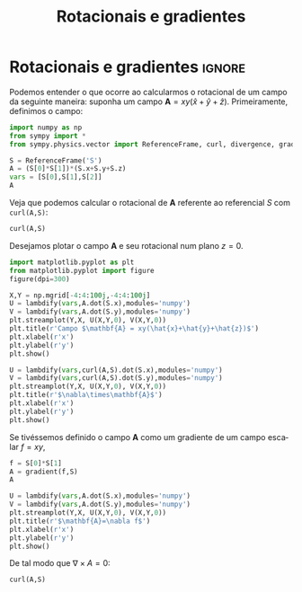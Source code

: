 #+title: Rotacionais e gradientes
#+NAME: Nícolas André da Costa Morazotti
#+exclude_tags: noexport
#+options: toc:nil ':t
* preamble :noexport:
#+latex_header: \usepackage{tikz}
#+language:pt
#+latex_header: \usepackage[AUTO]{babel}
#+latex_header: \usepackage[margin=1in]{geometry}
* Rotacionais e gradientes                                           :ignore:
Podemos entender o que ocorre ao calcularmos o rotacional de um campo da
seguinte maneira: suponha um campo $\mathbf A = xy(\hat x+\hat y+\hat
z)$. Primeiramente, definimos o campo:

#+BEGIN_SRC jupyter-python :session py :exports both :results raw drawer :async yes 
  import numpy as np
  from sympy import *
  from sympy.physics.vector import ReferenceFrame, curl, divergence, gradient

  S = ReferenceFrame('S')
  A = (S[0]*S[1])*(S.x+S.y+S.z)
  vars = [S[0],S[1],S[2]]
  A
#+END_SRC

#+RESULTS:
:RESULTS:
#+BEGIN_EXPORT latex
$\displaystyle S_{x} S_{y}\mathbf{\hat{s}_x} + S_{x} S_{y}\mathbf{\hat{s}_y} + S_{x} S_{y}\mathbf{\hat{s}_z}$
#+END_EXPORT
:END:

Veja que podemos calcular o rotacional de $\mathbf A$ referente ao
referencial $S$ com =curl(A,S)=:
#+BEGIN_SRC jupyter-python :session py :exports both :results raw drawer  :async yes :eval never-export
  curl(A,S)
#+END_SRC

#+RESULTS:
:RESULTS:
#+BEGIN_EXPORT latex
$\displaystyle S_{x}\mathbf{\hat{s}_x} -  S_{y}\mathbf{\hat{s}_y} + (- S_{x} + S_{y})\mathbf{\hat{s}_z}$
#+END_EXPORT
:END:

Desejamos plotar o campo $\mathbf A$ e seu rotacional num plano $z=0$. 
#+BEGIN_SRC jupyter-python :session py :exports both :results raw drawer  :async yes 
  import matplotlib.pyplot as plt
  from matplotlib.pyplot import figure
  figure(dpi=300)

  X,Y = np.mgrid[-4:4:100j,-4:4:100j]
  U = lambdify(vars,A.dot(S.x),modules='numpy')
  V = lambdify(vars,A.dot(S.y),modules='numpy')
  plt.streamplot(Y,X, U(X,Y,0), V(X,Y,0))
  plt.title(r'Campo $\mathbf{A} = xy(\hat{x}+\hat{y}+\hat{z})$')
  plt.xlabel(r'x')
  plt.ylabel(r'y')
  plt.show()
#+END_SRC

#+RESULTS:
:RESULTS:
[[file:./.ob-jupyter/43d316de40283c44695830cfba0f8ecfad906438.png]]
:END:
#+BEGIN_SRC jupyter-python :session py :exports both :results raw drawer  :async yes 
  U = lambdify(vars,curl(A,S).dot(S.x),modules='numpy')
  V = lambdify(vars,curl(A,S).dot(S.y),modules='numpy')
  plt.streamplot(Y,X, U(X,Y,0), V(X,Y,0))
  plt.title(r'$\nabla\times\mathbf{A}$')
  plt.xlabel(r'x')
  plt.ylabel(r'y')
  plt.show()
#+END_SRC

#+RESULTS:
:RESULTS:
[[file:./.ob-jupyter/4edf476308f0b5a8649586320674ef65e4020ad6.png]]
:END:

Se tivéssemos definido o campo $\mathbf A$ como um gradiente de um campo
escalar $f=xy$,
#+BEGIN_SRC jupyter-python :session py :exports both :results raw drawer :async yes 
  f = S[0]*S[1]
  A = gradient(f,S)
  A
#+END_SRC

#+RESULTS:
:RESULTS:
#+BEGIN_EXPORT latex
$\displaystyle S_{y}\mathbf{\hat{s}_x} + S_{x}\mathbf{\hat{s}_y}$
#+END_EXPORT
:END:

#+BEGIN_SRC jupyter-python :session py :exports both :results raw drawer :eval never-export :async yes 
  U = lambdify(vars,A.dot(S.x),modules='numpy')
  V = lambdify(vars,A.dot(S.y),modules='numpy')
  plt.streamplot(Y,X, U(X,Y,0), V(X,Y,0))
  plt.title(r'$\mathbf{A}=\nabla f$')
  plt.xlabel(r'x')
  plt.ylabel(r'y')
  plt.show()
#+END_SRC

#+RESULTS:
:RESULTS:
[[file:./.ob-jupyter/cbf904adf44fd782d970be8c5bb5abc08d26473b.png]]
:END:
De tal modo que $\nabla\times A=0$:
#+BEGIN_SRC jupyter-python :session py :exports both :results raw drawer :eval never-export :async yes 
curl(A,S)
#+END_SRC

#+RESULTS:
:RESULTS:
#+BEGIN_EXPORT latex
$\displaystyle 0$
#+END_EXPORT
:END:

* vars                                                             :noexport:
# Local Variables:
# eval: (auto-fill-mode)
# eval: (flyspell-mode)
# eval: (org-toggle-pretty-entities)
# eval: (latex-math-mode)	
# eval: (setq org-src-window-setup 'current-window)
# End:
